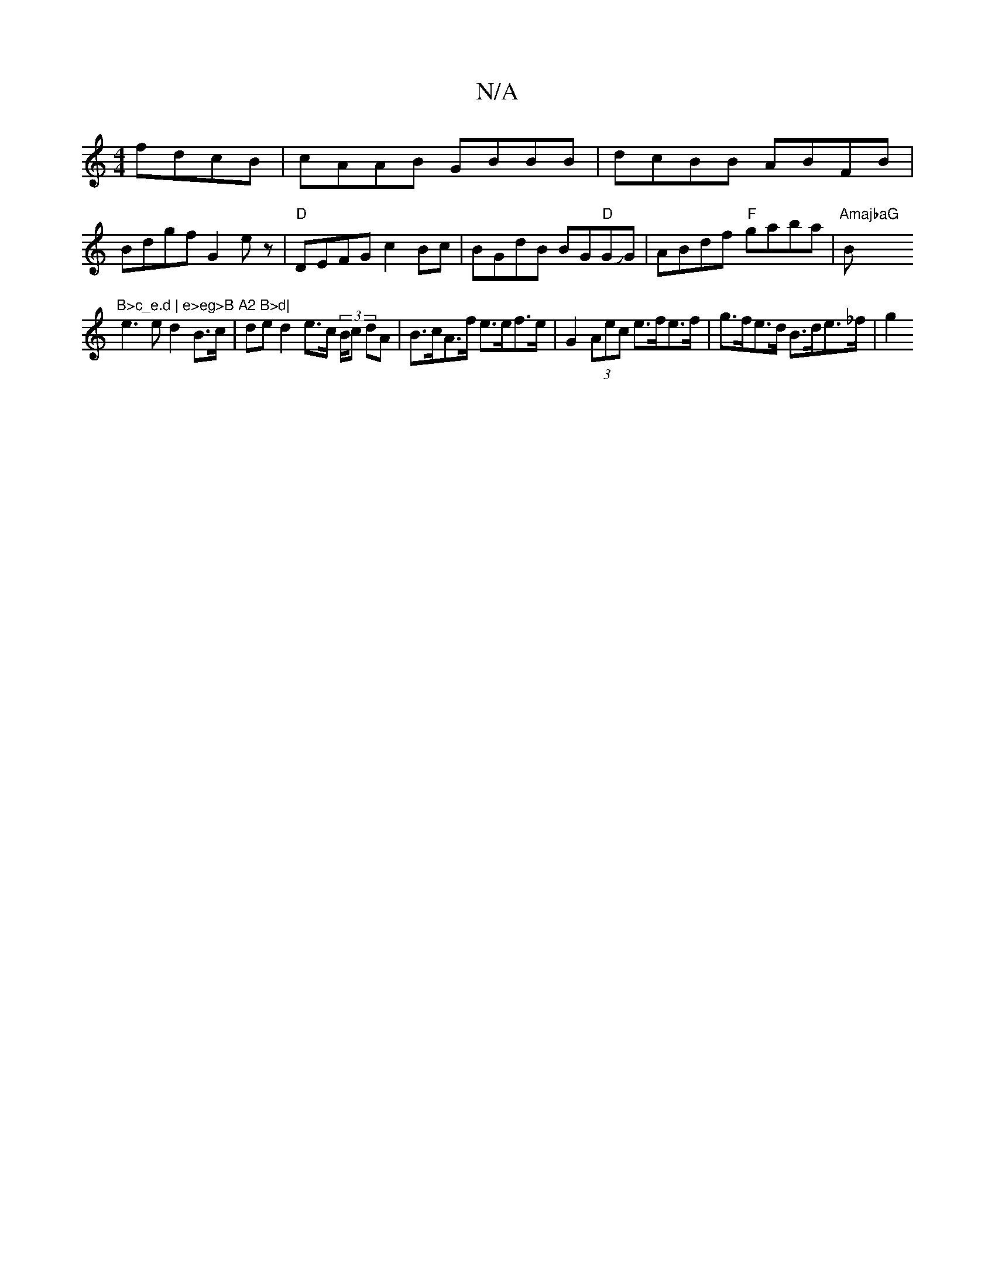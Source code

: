 X:1
T:N/A
M:4/4
R:N/A
K:Cmajor
fdcB|cAAB GBBB|dcBB ABFB|
Bdgf G2E'z|"D"DEFG c2Bc|BGdB BG"D"GJG |ABdf "F"gaba|"AmajbaG"Bm"B>c_e.d | e>eg>B A2 B>d|
e3e d2B>c| de d2 e>c (3B/c dA | B>cA>f e>ef>e | G2 (3Aec e>fe>f | g>fe>d B>de>_f | g2